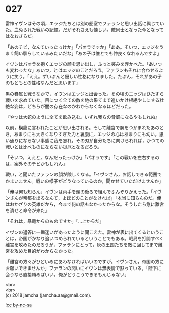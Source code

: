#+OPTIONS: toc:nil
#+OPTIONS: \n:t

* 027

  雷神イヴンはその頃，エッジたちとは別の船室でファランと思い出話に興じていた。血ぬられた戦いの記憶。だがそれさえも懐しい。敵同士となった今となってはなおさらだ。

  「あのチビ，なんていったっけか」「パオラですか」「ああ。そいつ，エッジをうまく飼い馴らしているみたいだな」「あの子は誰とでも仲良くなれるんですよ」

  イヴンはパオラを抱くエッジの顔を思い出し，ふっと笑みを浮かべた。「あいつも変わったな」あいつ，とはエッジのことだろう。ファランもそれに合わせるように笑う。「ええ。ずいぶんと優しい性格になりました。たぶん，それがあの子のもともとの性格なんだと思います」

  黒の眷属と戦うなかで，イヴンはエッジと出会った。その頃のエッジはひたすら戦いを求めていた。目につく全ての敵を地の果てまで追いかけ根絶やしにする壮絶な姿は，どちらが闇の存在なのかわからなくなるほどだった。

  『やつは大蛇のように全てを飲み込む。いずれ我らの脅威になるやもしれぬ』

  以前，楔龍に言われたことが思い出される。そして離宮で腕をつかまれたあのとき。あまりにも大きくなりすぎた力と裏腹に，エッジの心はあまりにも幼い。思い通りにならない事態に我を忘れ，その刃が自分たちに向けられれば，かつての戦いとは比べものにならない災厄となるだろう。

  「そいつ，ええと，なんだったっけか」「パオラです」「この戦いを左右するのは，案外そのチビかもしれん」

  戦い，と聞いたファランの顔が険しくなる。「イヴンさん，お話しできる範囲でかまいません。戦いの様子がどうなっているのか，聞かせていただけませんか」

  「俺は何も知らん」イヴンは両手を頭の後ろで組んでふんぞりかえった。「イヴンさんが帝都を出るなんて，よほどのことがなければ」「本当に知らんのだ。俺はおかざりの英雄だから，今まで何の話もなかったからな。そうしたら急に離宮を潰せと命令が来た」

  「それは，暴竜からのものですか」「…上からだ」

  イヴンの返答に一瞬迷いがあったように聞こえた。雷神が表に出てくるということは，帝国がかなり追いつめられているということでもある。戦局を打開すべく離宮を攻めたのだろうが，ファランにとって，灰の王国たちを敵に回してまで離宮を攻めた目的がわからなかった。

  「離宮の方々がひどいめにあわなければいいのですが。イヴンさん，帝国の方にお願いできませんか」ファランの問いにイヴンは無表情で黙っている。「陛下に会うなら直接頼めばいい。俺がどうこうできるもんじゃない」

  <br>
  <br>
  (c) 2018 jamcha (jamcha.aa@gmail.com).

  ![[http://i.creativecommons.org/l/by-nc-sa/4.0/88x31.png][cc by-nc-sa]]

